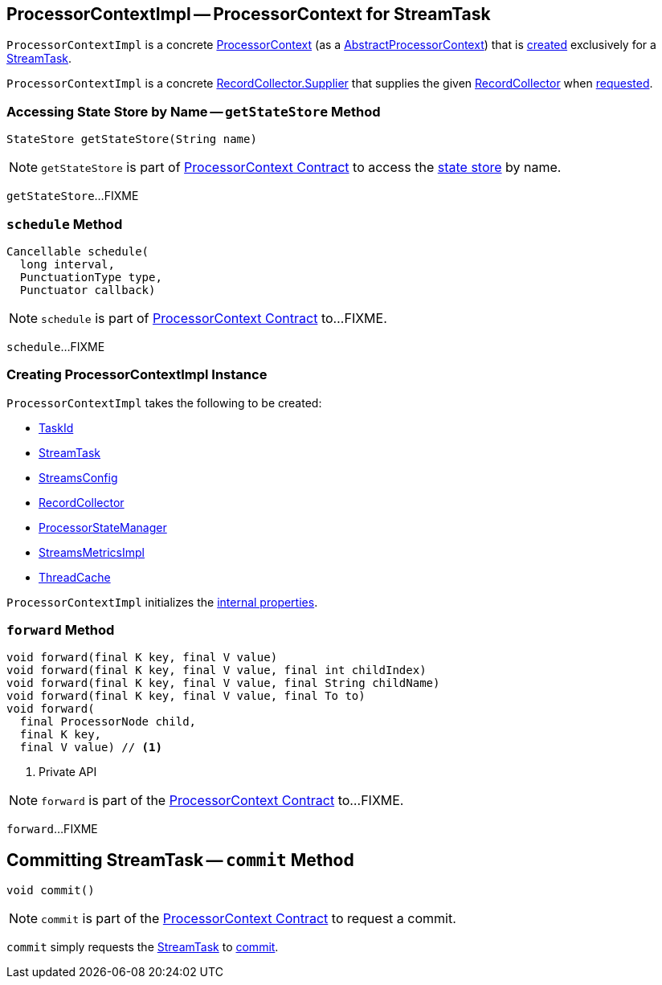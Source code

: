 == [[ProcessorContextImpl]] ProcessorContextImpl -- ProcessorContext for StreamTask

`ProcessorContextImpl` is a concrete <<kafka-streams-ProcessorContext.adoc#, ProcessorContext>> (as a <<kafka-streams-internals-AbstractProcessorContext.adoc#, AbstractProcessorContext>>) that is <<creating-instance, created>> exclusively for a <<task, StreamTask>>.

[[recordCollector]]
`ProcessorContextImpl` is a concrete <<kafka-streams-internals-RecordCollector.adoc#Supplier, RecordCollector.Supplier>> that supplies the given <<collector, RecordCollector>> when <<kafka-streams-internals-RecordCollector.adoc#recordCollector, requested>>.

=== [[getStateStore]] Accessing State Store by Name -- `getStateStore` Method

[source, java]
----
StateStore getStateStore(String name)
----

NOTE: `getStateStore` is part of link:kafka-streams-ProcessorContext.adoc#getStateStore[ProcessorContext Contract] to access the <<kafka-streams-StateStore.adoc#, state store>> by name.

`getStateStore`...FIXME

=== [[schedule]] `schedule` Method

[source, java]
----
Cancellable schedule(
  long interval,
  PunctuationType type,
  Punctuator callback)
----

NOTE: `schedule` is part of link:kafka-streams-ProcessorContext.adoc#schedule[ProcessorContext Contract] to...FIXME.

`schedule`...FIXME

=== [[creating-instance]] Creating ProcessorContextImpl Instance

`ProcessorContextImpl` takes the following to be created:

* [[id]] <<kafka-streams-TaskId.adoc#, TaskId>>
* [[task]] <<kafka-streams-internals-StreamTask.adoc#, StreamTask>>
* [[config]] <<kafka-streams-StreamsConfig.adoc#, StreamsConfig>>
* [[collector]] <<kafka-streams-internals-RecordCollector.adoc#, RecordCollector>>
* [[stateMgr]] <<kafka-streams-ProcessorStateManager.adoc#, ProcessorStateManager>>
* [[metrics]] <<kafka-streams-internals-StreamsMetricsImpl.adoc#, StreamsMetricsImpl>>
* [[cache]] <<kafka-streams-internals-ThreadCache.adoc#, ThreadCache>>

`ProcessorContextImpl` initializes the <<internal-properties, internal properties>>.

=== [[forward]] `forward` Method

[source, java]
----
void forward(final K key, final V value)
void forward(final K key, final V value, final int childIndex)
void forward(final K key, final V value, final String childName)
void forward(final K key, final V value, final To to)
void forward(
  final ProcessorNode child,
  final K key,
  final V value) // <1>
----
<1> Private API

NOTE: `forward` is part of the <<kafka-streams-ProcessorContext.adoc#forward, ProcessorContext Contract>> to...FIXME.

`forward`...FIXME

== [[commit]] Committing StreamTask -- `commit` Method

[source, java]
----
void commit()
----

NOTE: `commit` is part of the <<kafka-streams-ProcessorContext.adoc#commit, ProcessorContext Contract>> to request a commit.

`commit` simply requests the <<task, StreamTask>> to <<kafka-streams-internals-StreamTask.adoc#requestCommit, commit>>.
